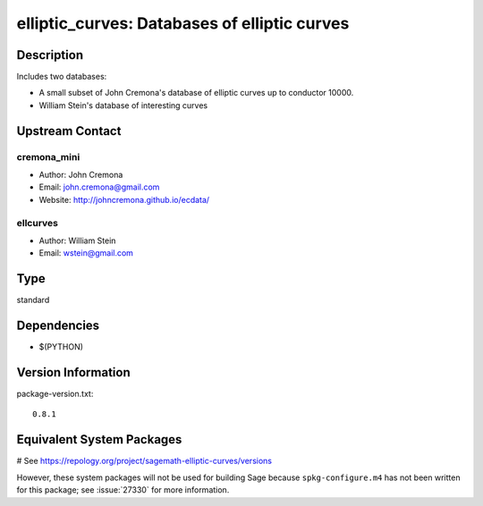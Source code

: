 .. _spkg_elliptic_curves:

elliptic_curves: Databases of elliptic curves
=============================================

Description
-----------

Includes two databases:

-  A small subset of John Cremona's database of elliptic curves up
   to conductor 10000.

-  William Stein's database of interesting curves


Upstream Contact
----------------

cremona_mini
~~~~~~~~~~~~

-  Author: John Cremona
-  Email: john.cremona@gmail.com
-  Website: http://johncremona.github.io/ecdata/

ellcurves
~~~~~~~~~

-  Author: William Stein
-  Email: wstein@gmail.com



Type
----

standard


Dependencies
------------

- $(PYTHON)

Version Information
-------------------

package-version.txt::

    0.8.1

Equivalent System Packages
--------------------------

.. tab:: conda-forge:

   .. CODE-BLOCK:: bash

       $ conda install sagemath-db-elliptic-curves

# See https://repology.org/project/sagemath-elliptic-curves/versions

However, these system packages will not be used for building Sage
because ``spkg-configure.m4`` has not been written for this package;
see :issue:`27330` for more information.
